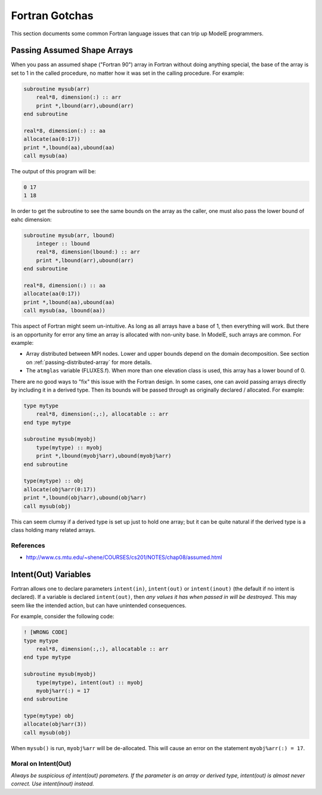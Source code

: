 Fortran Gotchas
===============

This section documents some common Fortran language issues that can
trip up ModelE programmers.

Passing Assumed Shape Arrays
----------------------------

When you pass an assumed shape ("Fortran 90") array in Fortran without
doing anything special, the base of the array is set to 1 in the
called procedure, no matter how it was set in the calling procedure.
For example:

.. code-block:: fortran

   subroutine mysub(arr)
       real*8, dimension(:) :: arr
       print *,lbound(arr),ubound(arr)
   end subroutine

   real*8, dimension(:) :: aa
   allocate(aa(0:17))
   print *,lbound(aa),ubound(aa)
   call mysub(aa)

The output of this program will be:

.. code-block:: console

   0 17
   1 18

In order to get the subroutine to see the same bounds on the array as
the caller, one must also pass the lower bound of eahc dimension:

.. code-block:: fortran

   subroutine mysub(arr, lbound)
       integer :: lbound
       real*8, dimension(lbound:) :: arr
       print *,lbound(arr),ubound(arr)
   end subroutine

   real*8, dimension(:) :: aa
   allocate(aa(0:17))
   print *,lbound(aa),ubound(aa)
   call mysub(aa, lbound(aa))


This aspect of Fortran might seem un-intuitive.  As long as all arrays
have a base of 1, then everything will work.  But there is an
opportunity for error any time an array is allocated with non-unity
base.  In ModelE, such arrays are common.  For example:

* Array distributed between MPI nodes.  Lower and upper bounds depend
  on the domain decomposition.  See section on
  :ref:`passing-distributed-array` for more details.

* The ``atmglas`` variable (FLUXES.f).  When more than one elevation
  class is used, this array has a lower bound of 0.


There are no good ways to "fix" this issue with the Fortran design.
In some cases, one can avoid passing arrays directly by including it
in a derived type.  Then its bounds will be passed through as
originally declared / allocated.  For example:


.. code-block:: fortran

   type mytype
       real*8, dimension(:,:), allocatable :: arr
   end type mytype

   subroutine mysub(myobj)
       type(mytype) :: myobj
       print *,lbound(myobj%arr),ubound(myobj%arr)
   end subroutine

   type(mytype) :: obj
   allocate(obj%arr(0:17))
   print *,lbound(obj%arr),ubound(obj%arr)
   call mysub(obj)


This can seem clumsy if a derived type is set up just to hold one
array; but it can be quite natural if the derived type is a class
holding many related arrays.

References
""""""""""

* `<http://www.cs.mtu.edu/~shene/COURSES/cs201/NOTES/chap08/assumed.html>`_


Intent(Out) Variables
---------------------

Fortran allows one to declare parameters ``intent(in)``,
``intent(out)`` or ``intent(inout)`` (the default if no intent is
declared).  If a variable is declared ``intent(out)``, then *any
values it has when passed in will be destroyed*.  This may seem like
the intended action, but can have unintended consequences.


For example, consider the following code:

.. code-block:: fortran

   ! [WRONG CODE]
   type mytype
       real*8, dimension(:,:), allocatable :: arr
   end type mytype

   subroutine mysub(myobj)
       type(mytype), intent(out) :: myobj
       myobj%arr(:) = 17
   end subroutine

   type(mytype) obj
   allocate(obj%arr(3))
   call mysub(obj)

When ``mysub()`` is run, ``myobj%arr`` will be de-allocated.  This
will cause an error on the statement ``myobj%arr(:) = 17``.

Moral on Intent(Out)
""""""""""""""""""""""

*Always be suspicious of intent(out) parameters.  If the parameter is
an array or derived type, intent(out) is almost never correct.  Use
intent(inout) instead.*
